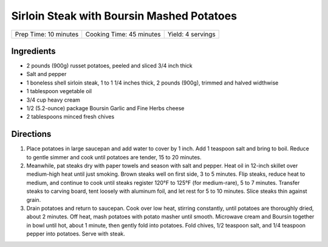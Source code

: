 Sirloin Steak with Boursin Mashed Potatoes
==========================================

+-----------------------+--------------------------+-------------------+
| Prep Time: 10 minutes | Cooking Time: 45 minutes | Yield: 4 servings |
+-----------------------+--------------------------+-------------------+

Ingredients
-----------

-  2 pounds (900g) russet potatoes, peeled and sliced 3/4 inch thick
-  Salt and pepper
-  1 boneless shell sirloin steak, 1 to 1 1/4 inches thick, 2 pounds (900g), trimmed and halved widthwise
-  1 tablespoon vegetable oil
-  3/4 cup heavy cream
-  1/2 (5.2-ounce) package Boursin Garlic and Fine Herbs cheese
-  2 tablespoons minced fresh chives

Directions
----------

1. Place potatoes in large saucepan and add water to cover by 1 inch.
   Add 1 teaspoon salt and bring to boil. Reduce to gentle simmer and
   cook until potatoes are tender, 15 to 20 minutes.
2. Meanwhile, pat steaks dry with paper towels and season with salt and
   pepper. Heat oil in 12-inch skillet over medium-high heat until just
   smoking. Brown steaks well on first side, 3 to 5 minutes. Flip
   steaks, reduce heat to medium, and continue to cook until steaks
   register 120°F to 125°F (for medium-rare), 5 to 7 minutes. Transfer
   steaks to carving board, tent loosely with aluminum foil, and let
   rest for 5 to 10 minutes. Slice steaks thin against grain.
3. Drain potatoes and return to saucepan. Cook over low heat, stirring
   constantly, until potatoes are thoroughly dried, about 2 minutes. Off
   heat, mash potatoes with potato masher until smooth. Microwave cream
   and Boursin together in bowl until hot, about 1 minute, then gently
   fold into potatoes. Fold chives, 1/2 teaspoon salt, and 1/4 teaspoon
   pepper into potatoes. Serve with steak.

